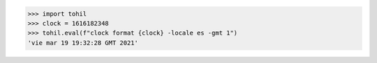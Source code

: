 



>>> import tohil
>>> clock = 1616182348
>>> tohil.eval(f"clock format {clock} -locale es -gmt 1")
'vie mar 19 19:32:28 GMT 2021'
